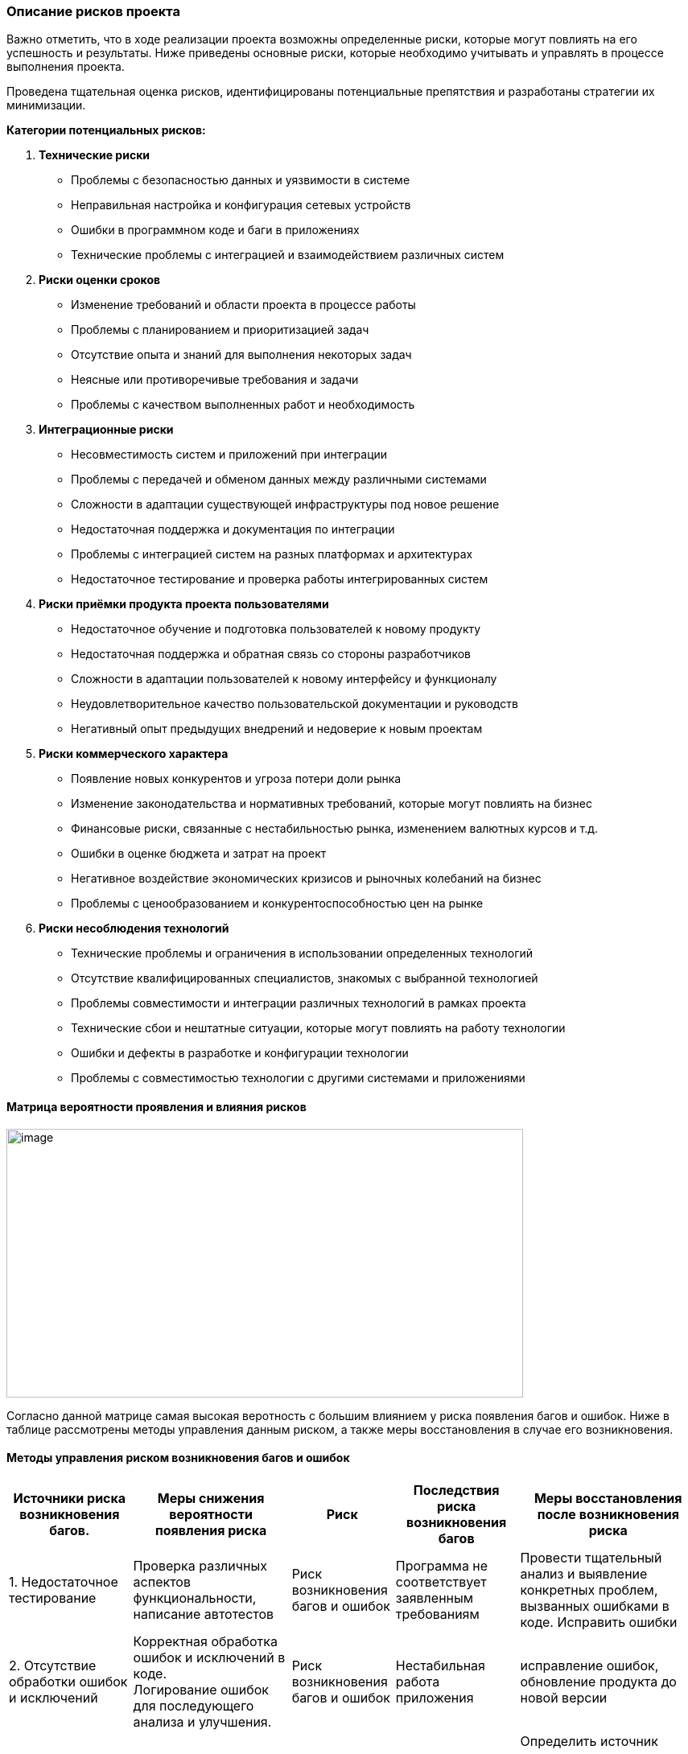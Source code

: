 === Описание рисков проекта

Важно отметить, что в ходе реализации проекта возможны определенные
риски, которые могут повлиять на его успешность и результаты. Ниже
приведены основные риски, которые необходимо учитывать и управлять в
процессе выполнения проекта.

Проведена тщательная оценка рисков, идентифицированы потенциальные
препятствия и разработаны стратегии их минимизации.

*Категории потенциальных рисков:*

[arabic]
. *Технические риски*
* Проблемы с безопасностью данных и уязвимости в системе
* Неправильная настройка и конфигурация сетевых устройств
* Ошибки в программном коде и баги в приложениях
* Технические проблемы с интеграцией и взаимодействием различных систем
. *Риски оценки сроков*
* Изменение требований и области проекта в процессе работы
* Проблемы с планированием и приоритизацией задач
* Отсутствие опыта и знаний для выполнения некоторых задач
* Неясные или противоречивые требования и задачи
* Проблемы с качеством выполненных работ и необходимость
. *Интеграционные риски*
* Несовместимость систем и приложений при интеграции
* Проблемы с передачей и обменом данных между различными системами
* Сложности в адаптации существующей инфраструктуры под новое решение
* Недостаточная поддержка и документация по интеграции
* Проблемы с интеграцией систем на разных платформах и архитектурах
* Недостаточное тестирование и проверка работы интегрированных систем
. *Риски приёмки продукта проекта пользователями*
* Недостаточное обучение и подготовка пользователей к новому продукту
* Недостаточная поддержка и обратная связь со стороны разработчиков
* Сложности в адаптации пользователей к новому интерфейсу и функционалу
* Неудовлетворительное качество пользовательской документации и
руководств
* Негативный опыт предыдущих внедрений и недоверие к новым проектам
. *Риски коммерческого характера*
* Появление новых конкурентов и угроза потери доли рынка
* Изменение законодательства и нормативных требований, которые могут
повлиять на бизнес
* Финансовые риски, связанные с нестабильностью рынка, изменением
валютных курсов и т.д.
* Ошибки в оценке бюджета и затрат на проект
* Негативное воздействие экономических кризисов и рыночных колебаний на
бизнес
* Проблемы с ценообразованием и конкурентоспособностью цен на рынке
. *Риски несоблюдения технологий*
* Технические проблемы и ограничения в использовании определенных
технологий
* Отсутствие квалифицированных специалистов, знакомых с выбранной
технологией
* Проблемы совместимости и интеграции различных технологий в рамках
проекта
* Технические сбои и нештатные ситуации, которые могут повлиять на
работу технологии
* Ошибки и дефекты в разработке и конфигурации технологии
* Проблемы с совместимостью технологии с другими системами и
приложениями

==== Матрица вероятности проявления и влияния рисков

image:Picture/image1.png[image,width=642,height=334]

Согласно данной матрице самая высокая веротность с большим влиянием у риска появления багов и ошибок.
Ниже в таблице рассмотрены методы управления данным риском, а также меры восстановления в случае его возникновения.

==== Методы управления риском возникновения багов и ошибок

[width="100%",cols="18%,23%,15%,18%,26%",options="header",]

|===
|*Источники риска возникновения багов.* |*Меры снижения вероятности
появления риска* |*Риск* |*Последствия риска возникновения багов* |*Меры
восстановления после возникновения риска*
|1. Недостаточное тестирование |Проверка различных аспектов
функциональности, написание автотестов |Риск возникновения багов и
ошибок |Программа не соответствует заявленным требованиям |Провести
тщательный анализ и выявление конкретных проблем, вызванных ошибками в
коде. Исправить ошибки

|2. Отсутствие обработки ошибок и исключений |Корректная обработка
ошибок и исключений в коде. +
Логирование ошибок для последующего анализа и улучшения. | Риск возникновения багов и ошибок|Нестабильная
работа приложения |исправление ошибок, обновление продукта до новой
версии

|3. Некорректная валидация входных параметров |Строгая валидация входных
параметров и тщательная проверка |Риск возникновения багов и ошибок |Утечки конфиденциальной информации
|Определить источник утечки, устранить уязвимость. Выполнить
восстановление потерянных данных (при необходимости). Внести изменения в
систему безопасности для избежание повторных утечек

|4. Неявные требования |Проведение качественной аналитики, согласование
требований с заказчиком |Риск возникновения багов и ошибок |Нарушение безопасности |Определить и
устранить уязвимость. выполнить восстановление и обновление системы.
Обновление политики безопасности. мониторинг и логировние действий

|5. Недостаточный опыт разработчиков |Постоянное обучение членов команды
новым технологиям и лучшим практикам разработки. +
Обмен опытом и знаниями между разработчиками. |Риск возникновения багов и ошибок |Финансовые убытки
|Оценит финансовые потери. Проинформировать ответственных сотрудников за
финансирование. Подготовить кризисный план на такой случай
|===
